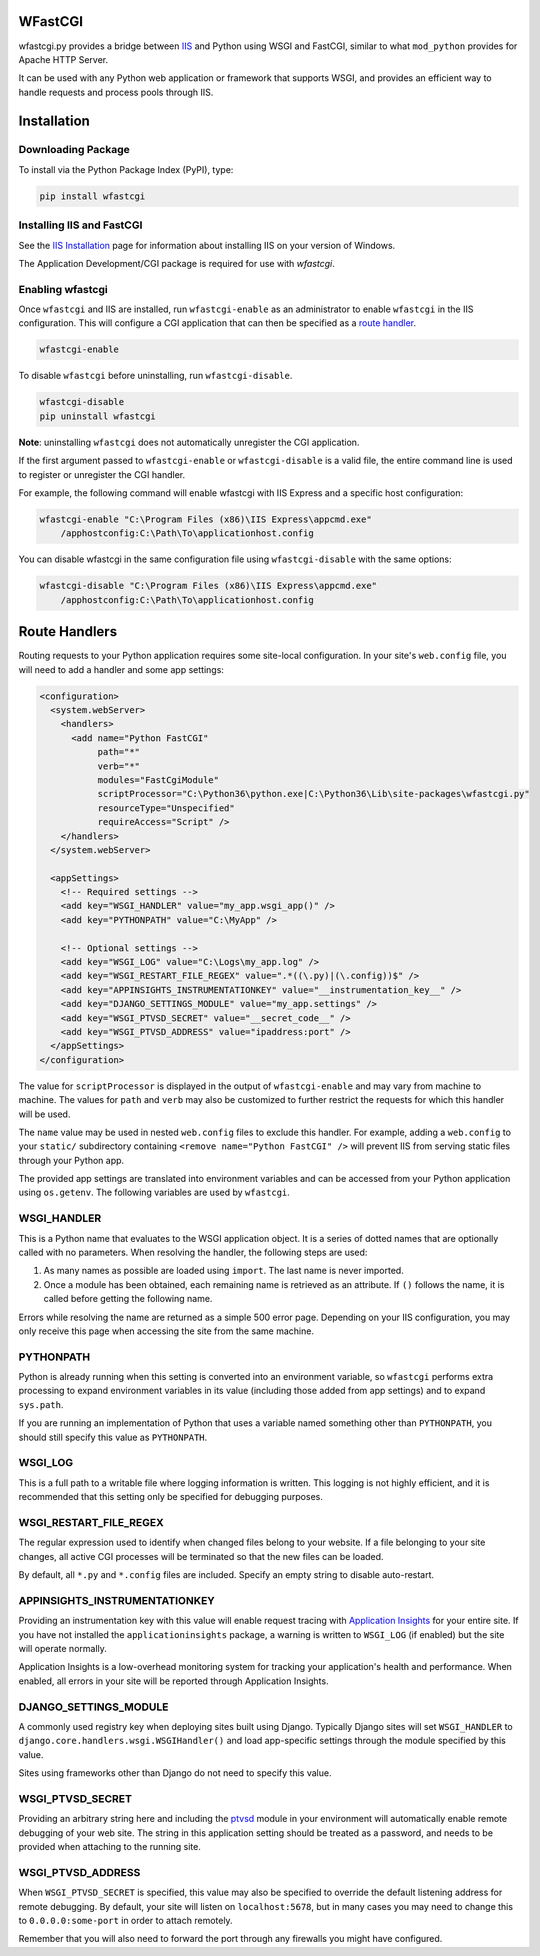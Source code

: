 WFastCGI
========

wfastcgi.py provides a bridge between `IIS <http://www.iis.net/>`__ and Python
using WSGI and FastCGI, similar to what ``mod_python`` provides for Apache HTTP
Server.

It can be used with any Python web application or framework that supports WSGI,
and provides an efficient way to handle requests and process pools through IIS.

Installation
============

Downloading Package
-------------------

To install via the Python Package Index (PyPI), type:

.. code:: shell

    pip install wfastcgi

Installing IIS and FastCGI
--------------------------

See the `IIS Installation <http://www.iis.net/learn/install>`__ page for
information about installing IIS on your version of Windows.

The Application Development/CGI package is required for use with `wfastcgi`.

Enabling wfastcgi
-----------------

Once ``wfastcgi`` and IIS are installed, run ``wfastcgi-enable`` as an
administrator to enable ``wfastcgi`` in the IIS configuration. This will
configure a CGI application that can then be specified as a 
`route handler <#route-handlers>`__.

.. code:: shell

    wfastcgi-enable

To disable ``wfastcgi`` before uninstalling, run ``wfastcgi-disable``.

.. code:: shell

    wfastcgi-disable
    pip uninstall wfastcgi

**Note**: uninstalling ``wfastcgi`` does not automatically unregister the CGI
application.


If the first argument passed to ``wfastcgi-enable`` or ``wfastcgi-disable`` is
a valid file, the entire command line is used to register or unregister the CGI
handler.

For example, the following command will enable wfastcgi with IIS Express and a
specific host configuration:

.. code:: shell

    wfastcgi-enable "C:\Program Files (x86)\IIS Express\appcmd.exe"
        /apphostconfig:C:\Path\To\applicationhost.config

You can disable wfastcgi in the same configuration file using
``wfastcgi-disable`` with the same options:

.. code:: shell

    wfastcgi-disable "C:\Program Files (x86)\IIS Express\appcmd.exe"
        /apphostconfig:C:\Path\To\applicationhost.config

.. route-handlers

Route Handlers
==============

Routing requests to your Python application requires some site-local
configuration. In your site's ``web.config`` file, you will need to add a
handler and some app settings:

.. code:: xml

    <configuration>
      <system.webServer>
        <handlers>
          <add name="Python FastCGI"
               path="*"
               verb="*"
               modules="FastCgiModule"
               scriptProcessor="C:\Python36\python.exe|C:\Python36\Lib\site-packages\wfastcgi.py"
               resourceType="Unspecified"
               requireAccess="Script" />
        </handlers>
      </system.webServer>
    
      <appSettings>
        <!-- Required settings -->
        <add key="WSGI_HANDLER" value="my_app.wsgi_app()" />
        <add key="PYTHONPATH" value="C:\MyApp" />
        
        <!-- Optional settings -->
        <add key="WSGI_LOG" value="C:\Logs\my_app.log" />
        <add key="WSGI_RESTART_FILE_REGEX" value=".*((\.py)|(\.config))$" />
        <add key="APPINSIGHTS_INSTRUMENTATIONKEY" value="__instrumentation_key__" />
        <add key="DJANGO_SETTINGS_MODULE" value="my_app.settings" />
        <add key="WSGI_PTVSD_SECRET" value="__secret_code__" />
        <add key="WSGI_PTVSD_ADDRESS" value="ipaddress:port" />
      </appSettings>
    </configuration>


The value for ``scriptProcessor`` is displayed in the output of
``wfastcgi-enable`` and may vary from machine to machine. The values for
``path`` and ``verb`` may also be customized to further restrict the requests
for which this handler will be used.

The ``name`` value may be used in nested ``web.config`` files to exclude this
handler. For example, adding a ``web.config`` to your ``static/`` subdirectory
containing ``<remove name="Python FastCGI" />`` will prevent IIS from serving
static files through your Python app.

The provided app settings are translated into environment variables and can be
accessed from your Python application using ``os.getenv``. The following
variables are used by ``wfastcgi``.

WSGI_HANDLER
------------

This is a Python name that evaluates to the WSGI application object. It is a
series of dotted names that are optionally called with no parameters. When
resolving the handler, the following steps are used:

1. As many names as possible are loaded using ``import``. The last name is
   never imported.

2. Once a module has been obtained, each remaining name is retrieved as an
   attribute. If ``()`` follows the name, it is called before getting the
   following name.

Errors while resolving the name are returned as a simple 500 error page.
Depending on your IIS configuration, you may only receive this page when
accessing the site from the same machine.

PYTHONPATH
----------

Python is already running when this setting is converted into an environment
variable, so ``wfastcgi`` performs extra processing to expand environment
variables in its value (including those added from app settings) and to expand
``sys.path``.

If you are running an implementation of Python that uses a variable named
something other than ``PYTHONPATH``, you should still specify this value as
``PYTHONPATH``.

WSGI_LOG
--------

This is a full path to a writable file where logging information is written.
This logging is not highly efficient, and it is recommended that this setting
only be specified for debugging purposes.

WSGI_RESTART_FILE_REGEX
-----------------------

The regular expression used to identify when changed files belong to your
website. If a file belonging to your site changes, all active CGI processes
will be terminated so that the new files can be loaded.

By default, all ``*.py`` and ``*.config`` files are included. Specify an empty
string to disable auto-restart.

APPINSIGHTS_INSTRUMENTATIONKEY
------------------------------

Providing an instrumentation key with this value will enable request tracing
with `Application Insights <http://pypi.org/project/applicationinsights>`__
for your entire site. If you have not installed the ``applicationinsights``
package, a warning is written to ``WSGI_LOG`` (if enabled) but the site will
operate normally.

Application Insights is a low-overhead monitoring system for tracking your
application's health and performance. When enabled, all errors in your site
will be reported through Application Insights.

DJANGO_SETTINGS_MODULE
----------------------

A commonly used registry key when deploying sites built using Django. Typically
Django sites will set ``WSGI_HANDLER`` to
``django.core.handlers.wsgi.WSGIHandler()`` and load app-specific settings
through the module specified by this value.

Sites using frameworks other than Django do not need to specify this value.

WSGI_PTVSD_SECRET
-----------------

Providing an arbitrary string here and including the
`ptvsd <https://pypi.org/project/ptvsd>`__ module in your environment will
automatically enable remote debugging of your web site. The string in this
application setting should be treated as a password, and needs to be provided
when attaching to the running site.

WSGI_PTVSD_ADDRESS
------------------

When ``WSGI_PTVSD_SECRET`` is specified, this value may also be specified to
override the default listening address for remote debugging. By default,
your site will listen on ``localhost:5678``, but in many cases you may need
to change this to ``0.0.0.0:some-port`` in order to attach remotely.

Remember that you will also need to forward the port through any firewalls
you might have configured.

